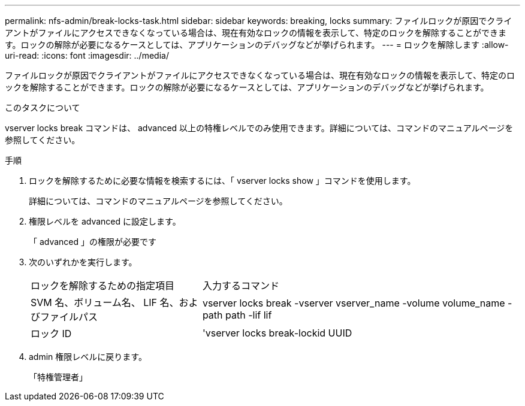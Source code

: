 ---
permalink: nfs-admin/break-locks-task.html 
sidebar: sidebar 
keywords: breaking, locks 
summary: ファイルロックが原因でクライアントがファイルにアクセスできなくなっている場合は、現在有効なロックの情報を表示して、特定のロックを解除することができます。ロックの解除が必要になるケースとしては、アプリケーションのデバッグなどが挙げられます。 
---
= ロックを解除します
:allow-uri-read: 
:icons: font
:imagesdir: ../media/


[role="lead"]
ファイルロックが原因でクライアントがファイルにアクセスできなくなっている場合は、現在有効なロックの情報を表示して、特定のロックを解除することができます。ロックの解除が必要になるケースとしては、アプリケーションのデバッグなどが挙げられます。

.このタスクについて
vserver locks break コマンドは、 advanced 以上の特権レベルでのみ使用できます。詳細については、コマンドのマニュアルページを参照してください。

.手順
. ロックを解除するために必要な情報を検索するには、「 vserver locks show 」コマンドを使用します。
+
詳細については、コマンドのマニュアルページを参照してください。

. 権限レベルを advanced に設定します。
+
「 advanced 」の権限が必要です

. 次のいずれかを実行します。
+
[cols="35,65"]
|===


| ロックを解除するための指定項目 | 入力するコマンド 


 a| 
SVM 名、ボリューム名、 LIF 名、およびファイルパス
 a| 
vserver locks break -vserver vserver_name -volume volume_name -path path -lif lif



 a| 
ロック ID
 a| 
'vserver locks break-lockid UUID

|===
. admin 権限レベルに戻ります。
+
「特権管理者」


